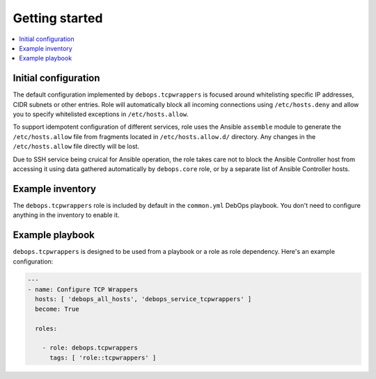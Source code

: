 Getting started
===============

.. contents::
   :local:

Initial configuration
---------------------

The default configuration implemented by ``debops.tcpwrappers`` is focused
around whitelisting specific IP addresses, CIDR subnets or other entries. Role
will automatically block all incoming connections using ``/etc/hosts.deny`` and
allow you to specify whitelisted exceptions in ``/etc/hosts.allow``.

To support idempotent configuration of different services, role uses the
Ansible ``assemble`` module to generate the ``/etc/hosts.allow`` file from
fragments located in ``/etc/hosts.allow.d/`` directory. Any changes in the
``/etc/hosts.allow`` file directly will be lost.

Due to SSH service being cruical for Ansible operation, the role takes care not
to block the Ansible Controller host from accessing it using data gathered
automatically by ``debops.core`` role, or by a separate list of Ansible
Controller hosts.

Example inventory
-----------------

The ``debops.tcpwrappers`` role is included by default in the ``common.yml``
DebOps playbook. You don't need to configure anything in the inventory to
enable it.

Example playbook
----------------

``debops.tcpwrappers`` is designed to be used from a playbook or a role as role
dependency. Here's an example configuration:

.. code-block:: yaml

   ---
   - name: Configure TCP Wrappers
     hosts: [ 'debops_all_hosts', 'debops_service_tcpwrappers' ]
     become: True

     roles:

       - role: debops.tcpwrappers
         tags: [ 'role::tcpwrappers' ]

